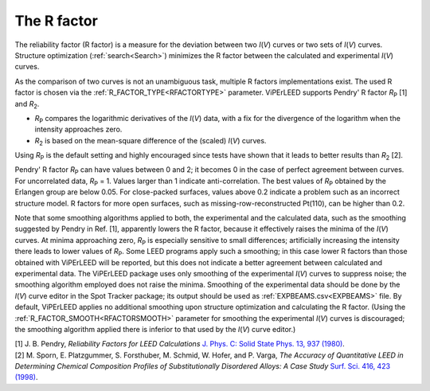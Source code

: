 .. _r-factor_calculation:

============
The R factor
============

The reliability factor (R factor) is a measure for the deviation between two *I*\ (*V*) curves or two sets of *I*\ (*V*) curves. Structure optimization (:ref:`search<Search>`) minimizes the R factor between the calculated and experimental *I*\ (*V*) curves.

As the comparison of two curves is not an unambiguous task, multiple R factors implementations exist. The used R factor is chosen via the :ref:`R_FACTOR_TYPE<RFACTORTYPE>`  parameter. ViPErLEED supports Pendry' R factor *R*\ :sub:`P` [1] and *R*\ :sub:`2`.

-  *R*\ :sub:`P` compares the logarithmic derivatives of the *I*\ (*V*) data, with a fix for the divergence of the logarithm when the intensity approaches zero.
-  *R*\ :sub:`2` is based on the mean-square difference of the (scaled) *I*\ (*V*) curves.

Using *R*\ :sub:`P` is the default setting and highly encouraged since tests have shown that it leads to better results than *R*\ :sub:`2` [2].

Pendry' R factor *R*\ :sub:`P` can have values between 0 and 2; it becomes 0 in the case of perfect agreement between curves. For uncorrelated data, *R*\ :sub:`P` = 1. Values larger than 1 indicate anti-correlation. The best values of *R*\ :sub:`P` obtained by the Erlangen group are below 0.05. For close-packed surfaces, values above 0.2 indicate a problem such as an incorrect structure model. R factors for more open surfaces, such as missing-row-reconstructed Pt(110), can be higher than 0.2.

Note that some smoothing algorithms applied to both, the experimental and the calculated data, such as the smoothing suggested by Pendry in Ref. [1], apparently lowers the R factor, because it effectively raises the minima of the *I*\ (*V*) curves. At minima approaching zero, *R*\ :sub:`P` is especially sensitive to small differences; artificially increasing the intensity there leads to lower values of *R*\ :sub:`P`. Some LEED programs apply such a smoothing; in this case lower R factors than those obtained with ViPErLEED will be reported, but this does not indicate a better agreement between calculated and experimental data. The ViPErLEED package uses only smoothing of the experimental *I*\ (*V*) curves to suppress noise; the smoothing algorithm employed does not raise the minima. Smoothing of the experimental data should be done by the *I*\ (*V*) curve editor in the Spot Tracker package; its output should be used as :ref:`EXPBEAMS.csv<EXPBEAMS>`  file. By default, ViPErLEED applies no additional smoothing upon structure optimization and calculating the R factor. (Using the :ref:`R_FACTOR_SMOOTH<RFACTORSMOOTH>`  parameter for smoothing the experimental *I*\ (*V*) curves is discouraged; the smoothing algorithm applied there is inferior to that used by the *I*\ (*V*) curve editor.)

| [1] J. B. Pendry, *Reliability Factors for LEED Calculations* `J. Phys. C: Solid State Phys. 13, 937 (1980) <http://dx.doi.org/10.1088/0022-3719/13/5/024>`__.
| [2] M. Sporn, E. Platzgummer, S. Forsthuber, M. Schmid, W. Hofer, and P. Varga, *The Accuracy of Quantitative LEED in Determining Chemical Composition Profiles of Substitutionally Disordered Alloys: A Case Study* `Surf. Sci. 416, 423 (1998) <http://dx.doi.org/10.1016/S0039-6028(98)00596-2>`__.
